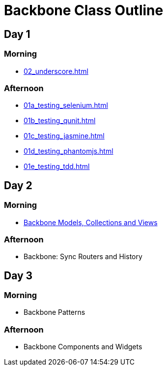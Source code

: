 = Backbone Class Outline

== Day 1
=== Morning

* link:02_underscore.html[]

=== Afternoon
* link:01a_testing_selenium.html[]
* link:01b_testing_qunit.html[]
* link:01c_testing_jasmine.html[]
* link:01d_testing_phantomjs.html[]
* link:01e_testing_tdd.html[]



== Day 2
=== Morning

* link:03_backbone.html[Backbone Models, Collections and Views]

=== Afternoon
* Backbone: Sync Routers and History

== Day 3
=== Morning
* Backbone Patterns

=== Afternoon

* Backbone Components and Widgets 
